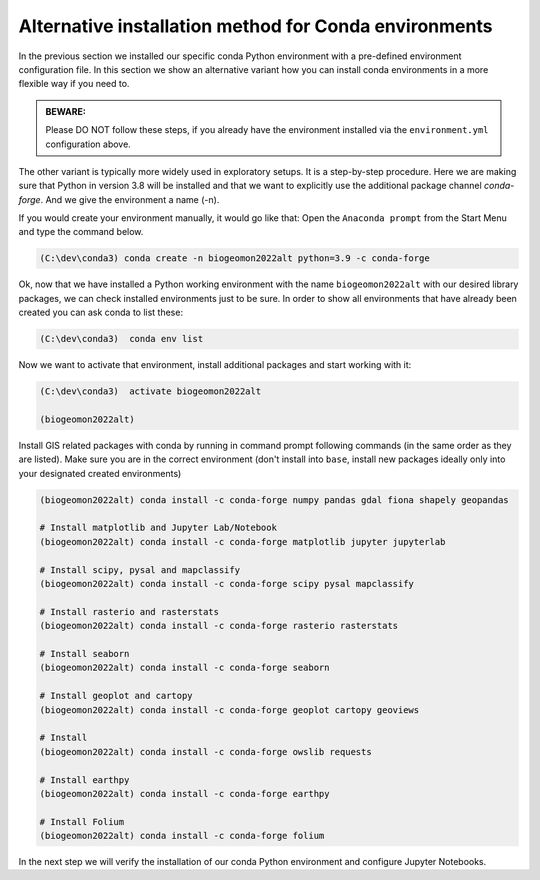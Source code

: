 Alternative installation method for Conda environments
------------------------------------------------------

In the previous section we installed our specific conda Python environment with a pre-defined environment configuration file. In this section we show an alternative variant how you can install conda environments in a more flexible way if you need to.


.. admonition:: BEWARE:

    Please DO NOT follow these steps, if you already have the environment installed via the ``environment.yml`` configuration above.

The other variant is typically more widely used in exploratory setups. It is a step-by-step procedure. Here we are making sure that Python in version 3.8 will be installed and that we want to explicitly use the additional package channel `conda-forge`.
And we give the environment a name (-n).

If you would create your environment manually, it would go like that:
Open the ``Anaconda prompt`` from the Start Menu and type the command below.

.. code::

    (C:\dev\conda3) conda create -n biogeomon2022alt python=3.9 -c conda-forge

Ok, now that we have installed a Python working environment with the name ``biogeomon2022alt`` with our desired library packages, we can check installed environments just to be sure.
In order to show all environments that have already been created you can ask conda to list these:

.. code::

    (C:\dev\conda3)  conda env list

Now we want to activate that environment, install additional packages and start working with it:

.. code::

    (C:\dev\conda3)  activate biogeomon2022alt

    (biogeomon2022alt)


Install GIS related packages with conda by running in command prompt following commands (in the same order as they are listed).
Make sure you are in the correct environment (don't install into ``base``, install new packages ideally only into your designated created environments)

.. code::

    (biogeomon2022alt) conda install -c conda-forge numpy pandas gdal fiona shapely geopandas

    # Install matplotlib and Jupyter Lab/Notebook
    (biogeomon2022alt) conda install -c conda-forge matplotlib jupyter jupyterlab

    # Install scipy, pysal and mapclassify
    (biogeomon2022alt) conda install -c conda-forge scipy pysal mapclassify

    # Install rasterio and rasterstats
    (biogeomon2022alt) conda install -c conda-forge rasterio rasterstats

    # Install seaborn
    (biogeomon2022alt) conda install -c conda-forge seaborn

    # Install geoplot and cartopy
    (biogeomon2022alt) conda install -c conda-forge geoplot cartopy geoviews

    # Install
    (biogeomon2022alt) conda install -c conda-forge owslib requests

    # Install earthpy
    (biogeomon2022alt) conda install -c conda-forge earthpy

    # Install Folium
    (biogeomon2022alt) conda install -c conda-forge folium


In the next step we will verify the installation of our conda Python environment and configure Jupyter Notebooks.
